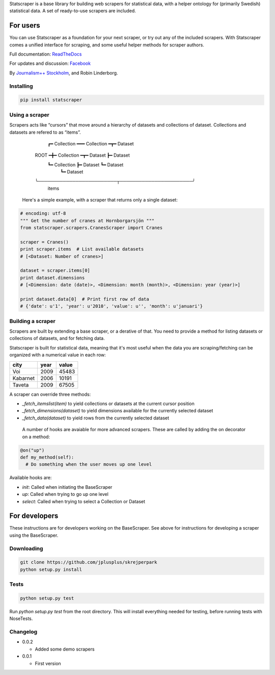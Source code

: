 Statscraper is a base library for building web scrapers for statistical data, with a helper ontology for (primarily Swedish) statistical data. A set of ready-to-use scrapers are included.

For users
=========

You can use Statscraper as a foundation for your next scraper, or try out any of the included scrapers. With Statscraper comes a unified interface for scraping, and some useful helper methods for scraper authors.

Full documentation: ReadTheDocs_

For updates and discussion: Facebook_

By `Journalism++ Stockholm <http://jplusplus.se>`_, and Robin Linderborg.

Installing
----------

.. code:: bash

  pip install statscraper

Using a scraper
---------------
Scrapers acts like “cursors” that move around a hierarchy of datasets and collections of dataset. Collections and datasets are refered to as “items”.

        ┏━ Collection ━━━ Collection ━┳━ Dataset
  ROOT ━╋━ Collection ━┳━ Dataset     ┣━ Dataset
        ┗━ Collection  ┣━ Dataset     ┗━ Dataset
                       ┗━ Dataset

  ╰─────────────────────────┬───────────────────────╯
                       items

 Here's a simple example, with a scraper that returns only a single dataset:

.. code:: python

  # encoding: utf-8
  """ Get the number of cranes at Hornborgarsjön """
  from statscraper.scrapers.CranesScraper import Cranes

  scraper = Cranes()
  print scraper.items  # List available datasets
  # [<Dataset: Number of cranes>]

  dataset = scraper.items[0]
  print dataset.dimensions
  # [<Dimension: date (date)>, <Dimension: month (month)>, <Dimension: year (year)>]

  print dataset.data[0]  # Print first row of data
  # {'date': u'1', 'year': u'2010', 'value': u'', 'month': u'januari'}

Building a scraper
------------------
Scrapers are built by extending a base scraper, or a derative of that. You need to provide a method for listing datasets or collections of datasets, and for fetching data.

Statscraper is built for statistical data, meaning that it's most useful when the data you are scraping/fetching can be organized with a numerical value in each row:

========  ======  =======
  city     year    value
========  ======  =======
Voi       2009    45483
Kabarnet  2006    10191
Taveta    2009    67505
========  ======  =======

A scraper can override three methods:

* `_fetch_itemslist(item)` to yield collections or datasets at the current cursor position
* `_fetch_dimensions(dataset)` to yield dimensions available for the currently selected dataset
* `_fetch_data(dataset)` to yield rows from the currently selected dataset

 A number of hooks are avaiable for more advanced scrapers. These are called by adding the on decorator on a method:

.. code:: python

  @on("up")
  def my_method(self):
    # Do something when the user moves up one level

Available hooks are:

* `init`: Called when initiating the BaseScraper
* `up`: Called when trying to go up one level
* `select`: Called when trying to select a Collection or Dataset


For developers
==============
These instructions are for developers working on the BaseScraper. See above for instructions for developing a scraper using the BaseScraper.

Downloading
-----------

.. code:: bash

  git clone https://github.com/jplusplus/skrejperpark
  python setup.py install

Tests
-----

.. code:: bash

  python setup.py test

Run `python setup.py test` from the root directory. This will install everything needed for testing, before running tests with NoseTests.


Changelog
---------

- 0.0.2
    
  - Added some demo scrapers

- 0.0.1
    
  - First version

.. _Facebook: https://www.facebook.com/groups/skrejperpark
.. _ReadTheDocs: http://statscraper.readthedocs.io
